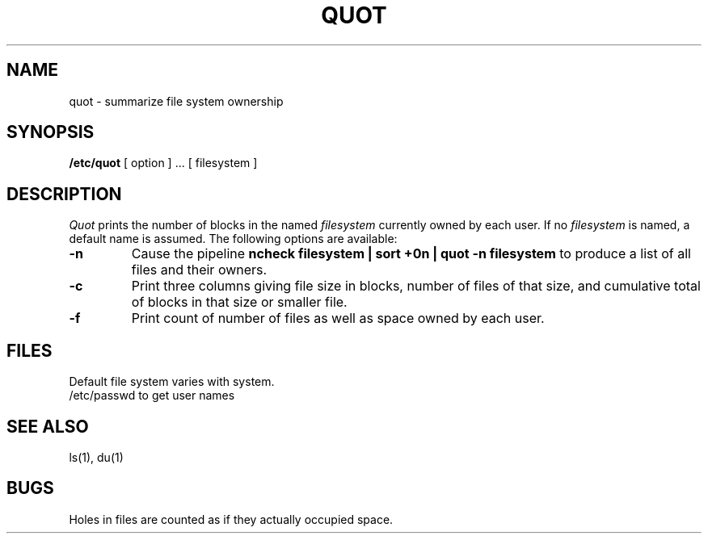 .TH QUOT 8  "4 February 1983"
.UC 4
.SH NAME
quot \- summarize file system ownership
.SH SYNOPSIS
.B /etc/quot
[ option ] ...
[ filesystem ]
.SH DESCRIPTION
.I Quot
prints the number of blocks in the named
.I filesystem
currently owned by each user.
If no 
.I filesystem
is named, a default name is assumed.
The following options are available:
.TP
.B \-n
Cause the pipeline
.B "ncheck filesystem | sort +0n | quot \-n filesystem
to produce a list of all files and their owners.
.TP
.B \-c
Print three columns giving file size in blocks, number of
files of that size, and cumulative total of blocks
in that size or smaller file.
.TP
.B \-f
Print count of number of files as well as space owned by each user.
.SH FILES
Default file system varies with system.
.br
/etc/passwd	to get user names
.SH "SEE ALSO"
ls(1), du(1)
.SH BUGS
Holes in files are counted as if they actually occupied space.
